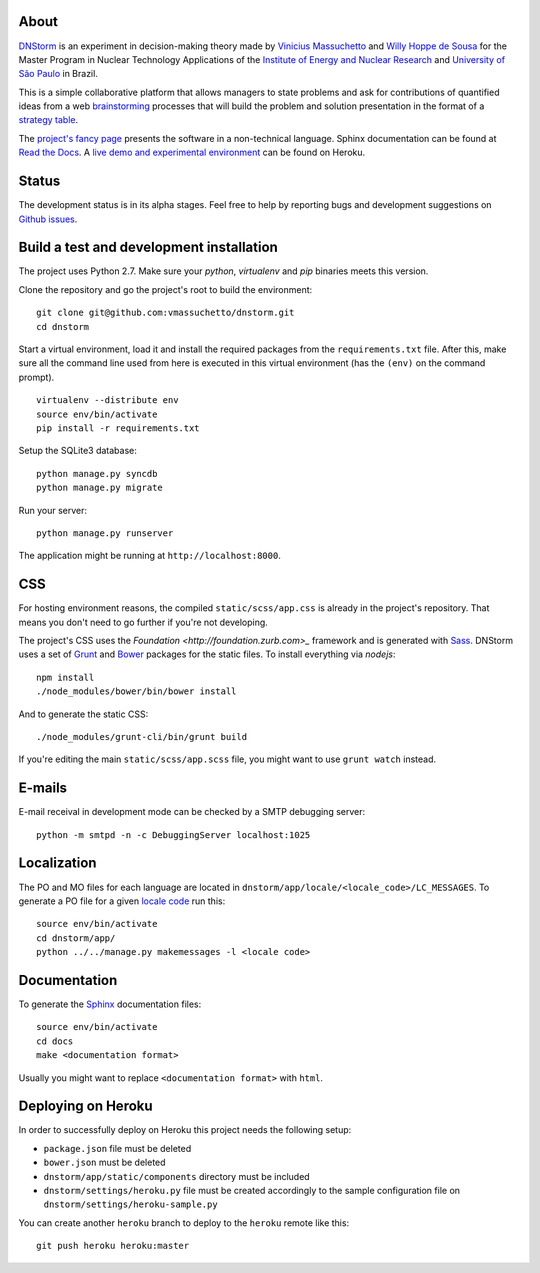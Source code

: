 .. image:: https://travis-ci.org/vmassuchetto/dnstorm.svg?branch=master
    :target: https://travis-ci.org/vmassuchetto/dnstorm

.. image:: https://readthedocs.org/projects/dnstorm/badge/?version=latest
    :target: https://dnstorm.readthedocs.org/

About
-----

`DNStorm <http://vmassuhetto.github.io/dnstorm>`_ is an experiment in
decision-making theory made by `Vinicius Massuchetto
<http://buscatextual.cnpq.br/buscatextual/visualizacv.do?metodo=apresentar&id=K4453533E8>`_
and `Willy Hoppe de Sousa
<http://buscatextual.cnpq.br/buscatextual/visualizacv.do?metodo=apresentar&id=K4751001U6>`_
for the Master Program in Nuclear Technology Applications of the `Institute of
Energy and Nuclear Research <http://ipen.br>`_ and `University of São Paulo
<http://usp.br>`_ in Brazil.

This is a simple collaborative platform that allows managers to state problems
and ask for contributions of quantified ideas from a web `brainstorming
<http://en.wikipedia.org/wiki/Brainstorming>`_ processes that will build the
problem and solution presentation in the format of a `strategy table
<http://www.structureddecisionmaking.org/tools/toolsstrategytables>`_.

The `project's fancy page <http://vmassuchetto.github.io/dnstorm>`_ presents
the software in a non-technical language. Sphinx documentation can be found at
`Read the Docs <http://dnstorm.readthedocs.org/en/latest/>`_. A `live demo and
experimental environment <http://dnstorm.herokuapp.com/>`_ can be found on
Heroku.


Status
------

The development status is in its alpha stages. Feel free to help by reporting
bugs and development suggestions on `Github issues
<https://github.com/vmassuchetto/dnstorm/issues>`_.

Build a test and development installation
-----------------------------------------

The project uses Python 2.7. Make sure your `python`, `virtualenv` and `pip`
binaries meets this version.

Clone the repository and go the project's root to build the environment:

::

    git clone git@github.com:vmassuchetto/dnstorm.git
    cd dnstorm

Start a virtual environment, load it and install the required packages from the
``requirements.txt`` file. After this, make sure all the command line used from
here is executed in this virtual environment (has the ``(env)`` on the command
prompt).

::

    virtualenv --distribute env
    source env/bin/activate
    pip install -r requirements.txt

Setup the SQLite3 database:

::

    python manage.py syncdb
    python manage.py migrate

Run your server:

::

    python manage.py runserver

The application might be running at ``http://localhost:8000``.


CSS
---

For hosting environment reasons, the compiled ``static/scss/app.css`` is
already in the project's repository. That means you don't need to go further if
you're not developing.

The project's CSS uses the `Foundation <http://foundation.zurb.com>_` framework
and is generated with `Sass <http://sass-lang.com>`_. DNStorm uses a set of
`Grunt <http://gruntjs.com>`_ and `Bower <http://bower.io>`_ packages for the
static files. To install everything via `nodejs`:

::

    npm install
    ./node_modules/bower/bin/bower install

And to generate the static CSS:

::

    ./node_modules/grunt-cli/bin/grunt build

If you're editing the main ``static/scss/app.scss`` file, you
might want to use ``grunt watch`` instead.


E-mails
-------

E-mail receival in development mode can be checked by a SMTP debugging server:

::

     python -m smtpd -n -c DebuggingServer localhost:1025


Localization
------------

The PO and MO files for each language are located in
``dnstorm/app/locale/<locale_code>/LC_MESSAGES``. To generate a PO file for a
given `locale code <http://stackoverflow.com/a/3191729/513401>`_ run this:

::

    source env/bin/activate
    cd dnstorm/app/
    python ../../manage.py makemessages -l <locale code>


Documentation
-------------

To generate the `Sphinx <http://sphinx-doc.org/>`_ documentation files:

::

    source env/bin/activate
    cd docs
    make <documentation format>

Usually you might want to replace ``<documentation format>`` with ``html``.


Deploying on Heroku
-------------------

In order to successfully deploy on Heroku this project needs the following
setup:

* ``package.json`` file must be deleted
* ``bower.json`` must be deleted
* ``dnstorm/app/static/components`` directory must be included
* ``dnstorm/settings/heroku.py`` file must be created accordingly to the sample
  configuration file on ``dnstorm/settings/heroku-sample.py``

You can create another ``heroku`` branch to deploy to the ``heroku`` remote
like this:

::

    git push heroku heroku:master

